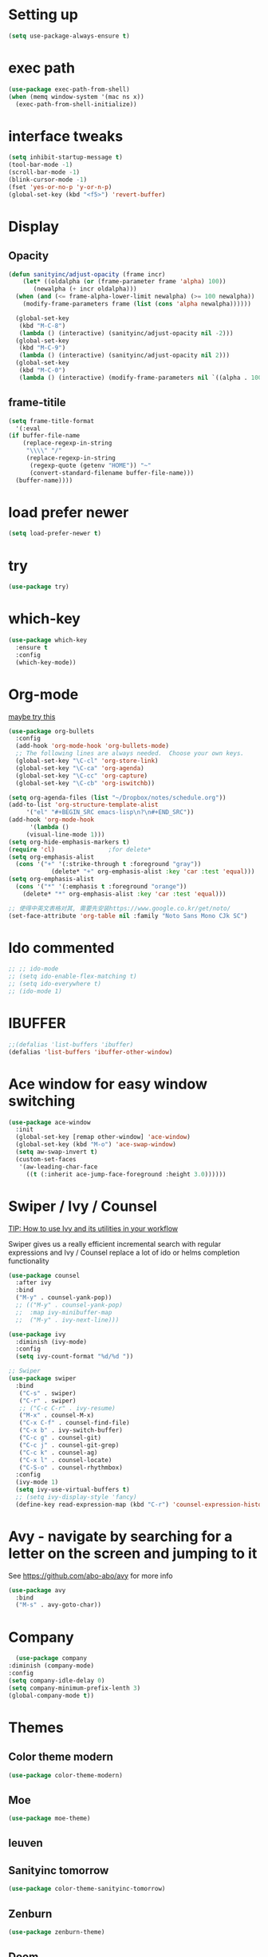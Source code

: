 #+STARTUP: overview
#+REVEAL_THEME: sky

* Setting up
  #+BEGIN_SRC emacs-lisp
    (setq use-package-always-ensure t)
  #+END_SRC
* exec path
  #+BEGIN_SRC emacs-lisp
    (use-package exec-path-from-shell)
    (when (memq window-system '(mac ns x))
      (exec-path-from-shell-initialize))
  #+END_SRC
* interface tweaks
#+BEGIN_SRC emacs-lisp
  (setq inhibit-startup-message t)
  (tool-bar-mode -1)
  (scroll-bar-mode -1)
  (blink-cursor-mode -1)
  (fset 'yes-or-no-p 'y-or-n-p)
  (global-set-key (kbd "<f5>") 'revert-buffer)
#+END_SRC

* Display
** Opacity
  #+BEGIN_SRC emacs-lisp
  (defun sanityinc/adjust-opacity (frame incr)
      (let* ((oldalpha (or (frame-parameter frame 'alpha) 100))
	     (newalpha (+ incr oldalpha)))
	(when (and (<= frame-alpha-lower-limit newalpha) (>= 100 newalpha))
	  (modify-frame-parameters frame (list (cons 'alpha newalpha))))))

    (global-set-key
     (kbd "M-C-8")
     (lambda () (interactive) (sanityinc/adjust-opacity nil -2)))
    (global-set-key
     (kbd "M-C-9")
     (lambda () (interactive) (sanityinc/adjust-opacity nil 2)))
    (global-set-key
     (kbd "M-C-0")
     (lambda () (interactive) (modify-frame-parameters nil `((alpha . 100)))))
  #+END_SRC
** frame-titile
   #+BEGIN_SRC emacs-lisp
     (setq frame-title-format
       '(:eval
	 (if buffer-file-name
	     (replace-regexp-in-string
	      "\\\\" "/"
	      (replace-regexp-in-string
	       (regexp-quote (getenv "HOME")) "~"
	       (convert-standard-filename buffer-file-name)))
	   (buffer-name))))
   #+END_SRC
* load prefer newer
  #+BEGIN_SRC emacs-lisp
    (setq load-prefer-newer t)
  #+END_SRC
* try
#+BEGIN_SRC emacs-lisp
  (use-package try)
#+END_SRC

* which-key
#+BEGIN_SRC emacs-lisp
  (use-package which-key
    :ensure t
    :config
    (which-key-mode))
#+END_SRC

* Org-mode
  [[https://zzamboni.org/post/beautifying-org-mode-in-emacs/][maybe try this]]

  #+BEGIN_SRC emacs-lisp
    (use-package org-bullets
      :config
      (add-hook 'org-mode-hook 'org-bullets-mode)
      ;; The following lines are always needed.  Choose your own keys.
      (global-set-key "\C-cl" 'org-store-link)
      (global-set-key "\C-ca" 'org-agenda)
      (global-set-key "\C-cc" 'org-capture)
      (global-set-key "\C-cb" 'org-iswitchb))

    (setq org-agenda-files (list "~/Dropbox/notes/schedule.org"))
    (add-to-list 'org-structure-template-alist
		 '("el" "#+BEGIN_SRC emacs-lisp\n?\n#+END_SRC"))
    (add-hook 'org-mode-hook
	      '(lambda ()
		 (visual-line-mode 1)))
    (setq org-hide-emphasis-markers t)
    (require 'cl)				;for delete*
    (setq org-emphasis-alist
	  (cons '("+" '(:strike-through t :foreground "gray"))
			    (delete* "+" org-emphasis-alist :key 'car :test 'equal)))
    (setq org-emphasis-alist
	  (cons '("*" '(:emphasis t :foreground "orange"))
		(delete* "*" org-emphasis-alist :key 'car :test 'equal)))

    ;; 使得中英文表格对其, 需要先安装https://www.google.co.kr/get/noto/
    (set-face-attribute 'org-table nil :family "Noto Sans Mono CJk SC")
  #+END_SRC
* Ido commented
#+BEGIN_SRC emacs-lisp
;; ;; ido-mode
;; (setq ido-enable-flex-matching t)
;; (setq ido-everywhere t)
;; (ido-mode 1)

#+END_SRC
* IBUFFER
#+BEGIN_SRC emacs-lisp
  ;;(defalias 'list-buffers 'ibuffer)
  (defalias 'list-buffers 'ibuffer-other-window)
#+END_SRC

* Ace window for easy window switching
#+BEGIN_SRC emacs-lisp
  (use-package ace-window
    :init
    (global-set-key [remap other-window] 'ace-window)
    (global-set-key (kbd "M-o") 'ace-swap-window)
    (setq aw-swap-invert t)
    (custom-set-faces
     '(aw-leading-char-face
       ((t (:inherit ace-jump-face-foreground :height 3.0))))))
#+END_SRC

* Swiper / Ivy / Counsel
  [[https://www.reddit.com/r/emacs/comments/910pga/tip_how_to_use_ivy_and_its_utilities_in_your/][TIP: How to use Ivy and its utilities in your workflow]]

Swiper gives us a really efficient incremental search with regular
expressions and Ivy / Counsel replace a lot of ido or helms completion
functionality

  #+BEGIN_SRC emacs-lisp
    (use-package counsel
      :after ivy
      :bind
      ("M-y" . counsel-yank-pop))
      ;; (("M-y" . counsel-yank-pop)
      ;;  :map ivy-minibuffer-map
      ;;  ("M-y" . ivy-next-line)))

    (use-package ivy
      :diminish (ivy-mode)
      :config
      (setq ivy-count-format "%d/%d "))

    ;; Swiper
    (use-package swiper
      :bind
       ("C-s" . swiper)
       ("C-r" . swiper)
       ;; ("C-c C-r" . ivy-resume)
       ("M-x" . counsel-M-x)
       ("C-x C-f" . counsel-find-file)
       ("C-x b" . ivy-switch-buffer)
       ("C-c g" . counsel-git)
       ("C-c j" . counsel-git-grep)
       ("C-c k" . counsel-ag)
       ("C-x l" . counsel-locate)
       ("C-S-o" . counsel-rhythmbox)
      :config
      (ivy-mode 1)
      (setq ivy-use-virtual-buffers t)
      ;; (setq ivy-display-style 'fancy)
      (define-key read-expression-map (kbd "C-r") 'counsel-expression-history))
  #+END_SRC

* Avy - navigate by searching for a letter on the screen and jumping to it
  See https://github.com/abo-abo/avy for more info
#+BEGIN_SRC emacs-lisp
  (use-package avy
    :bind
    ("M-s" . avy-goto-char))
#+END_SRC

* Company
  #+BEGIN_SRC emacs-lisp
      (use-package company
	:diminish (company-mode)
	:config
	(setq company-idle-delay 0)
	(setq company-minimum-prefix-lenth 3)
	(global-company-mode t))
  #+END_SRC

* Themes
** Color theme modern
   #+BEGIN_SRC emacs-lisp
     (use-package color-theme-modern)
   #+END_SRC
** Moe 
   #+BEGIN_SRC emacs-lisp
   (use-package moe-theme)
   #+END_SRC
** leuven
    # #+BEGIN_SRC emacs-lisp
    #   (use-package leuven-theme)
    # #+END_SRC
** Sanityinc tomorrow
   #+BEGIN_SRC emacs-lisp
     (use-package color-theme-sanityinc-tomorrow)
   #+END_SRC
** Zenburn
   #+BEGIN_SRC emacs-lisp
     (use-package zenburn-theme)
   #+END_SRC
** Doom
   #+BEGIN_SRC emacs-lisp
     (use-package doom-themes)
   #+END_SRC
** solarized-theme
   #+BEGIN_SRC emacs-lisp
     (use-package solarized-theme)
   #+END_SRC
** load theme
   #+BEGIN_SRC emacs-lisp
     (load-theme 'sanityinc-tomorrow-bright t)
   #+END_SRC

* Reveal.js
  [[https://github.com/yjwen/org-reveal/tree/001567cc12d50ba07612edd1718b86a12e8c2547][yjwen/org-reveal]]
  [[https://cdn.jsdelivr.net/npm/reveal.js@3.6.0][reveal.js]]
  [[https://github.com/hakimel/reveal.js][hakimel/reveal.js]]
  [[https://github.com/hakimel/reveal.js/blob/master/js/reveal.js]]
  [[https://github.com/yjwen/org-reveal/issues/324][error "Need package ‘org-20150330’]]
** Reveal theme
  [[https://github.com/hakimel/reveal.js/tree/master/css/theme][check the themes]]

  #+BEGIN_SRC emacs-lisp
    (use-package ox-reveal
      :load-path "~/workspace/git/org-reveal")

    ;;(setq org-reveal-root "http://cdn.jsdelivr.net/reveal.js/3.0.0/")
    (setq org-reveal-root "https://cdn.jsdelivr.net/npm/reveal.js@3.8.0/")
    ;;(setq org-reveal-root "file:/Users/zhaoweipu/workspace/git/reveal.js/")
    (setq org-reveal-mathjax t)

    (use-package htmlize)
  #+END_SRC
* Flaycheck
  #+BEGIN_SRC emacs-lisp
    (use-package flycheck
;      :diminish (flycheck-mode)
      :init
      (global-flycheck-mode t))
      ;; :hook
      ;; (prog-mode))
  #+END_SRC
** flycheck-color-mode-line
   #+BEGIN_SRC emacs-lisp
     (use-package flycheck-color-mode-line
       :hook (flycheck-mode . flycheck-color-mode-line-mode))
   #+END_SRC
* linum-mode

  #+BEGIN_SRC emacs-lisp
    ;; (use-package linum-mode
    ;;   :hook
    ;;   (prog-mode))
    (add-hook 'prog-mode-hook 'linum-mode)
  #+END_SRC
* Python
** slince the guess indent warning
   #+BEGIN_SRC emacs-lisp
     (setq python-indent-guess-indent-offset t)
     (setq python-indent-guess-indent-offset-verbose nil)
   #+END_SRC
** pyvenv
   #+BEGIN_SRC emacs-lisp
     (use-package pyvenv)

     (setenv "WORKON_HOME" "/usr/local/anaconda3/envs")
     (pyvenv-workon "py3")

   #+END_SRC
** Elpy
   #+BEGIN_SRC emacs-lisp
	  (use-package elpy
	    :ensure t
	    :defer t
	    :hook
	    (python-mode . elpy-mode)
	    :config
	    (when (require 'flycheck nil t)
	      (setq elpy-modules (delq 'elpy-module-flymake elpy-modules)))

	      ;; force it to use balck, as there this function in elpy.el seems
	      ;; can't find black
	    (defun elpy-format-code ()
	      "Format code using the available formatter."
	      (interactive)
	      (elpy-black-fix-code)))
   #+END_SRC
* PHP
  #+BEGIN_SRC emacs-lisp
    (use-package php-mode)
  #+END_SRC
* Lua
  #+BEGIN_SRC emacs-lisp
    (use-package lua-mode
      :config
      (setq lua-indent-level 4))
  #+END_SRC
* nginx mode
  #+BEGIN_SRC emacs-lisp
    (use-package nginx-mode)
  #+END_SRC
* Yasnippet
  #+BEGIN_SRC emacs-lisp
    (use-package yasnippet
      :diminish (yas-minor-mode)
      ;;:after flycheck
      :init
      (yas-global-mode 1))

    (use-package yasnippet-snippets)
  #+END_SRC
* Git
** Magit
  #+BEGIN_SRC emacs-lisp
    (use-package magit
      :bind
      ("C-x g" . magit-status)
      ("C-x M-g" . magit-dispatch-popup))
  #+END_SRC
** Git gutter
   #+BEGIN_SRC emacs-lisp
     (use-package git-gutter
       :diminish git-gutter-mode
       :init
       (global-git-gutter-mode +1))
   #+END_SRC
* Undo tree
  - use C-x u to see the visual undo tree
  - use C-x p / n / f b
  - q to quit the undo tree visualizer
  #+BEGIN_SRC emacs-lisp
    (use-package undo-tree
      :diminish (undo-tree-mode)
      :init
      (global-undo-tree-mode))
  #+END_SRC

* Misc packages
** enable-recursive-minibuffer
   This makes M-y also works at minibuffer when using swiper 
   [[https://github.com/abo-abo/swiper/issues/31][Unable to do query-replace in swiper]]
   #+BEGIN_SRC emacs-lisp
     (setq enable-recursive-minibuffers t)
   #+END_SRC
** Smart mode line
   #+BEGIN_SRC emacs-lisp
     ;;  (use-package smart-mode-line
     ;;    :init
     ;; ;;   (setq sml/override-theme nil)
     ;;    (setq sml/no-confirm-load-theme t)
     ;;    :config
     ;;     (sml/setup))
   #+END_SRC
** Highlight line mode
   # #+BEGIN_SRC emacs-lisp
   #   (global-hl-line-mode t)
   # #+END_SRC

** Beacon mode
   # #+BEGIN_SRC emacs-lisp
   #   (use-package beacon
   #     :ensure t
   #     :config
   #     (beacon-mode 1))
   #   ;; may need to change the color with differnt themes
   #   (setq beacon-color "#666600")
   # #+END_SRC
** Hungry Delete mode
   #+BEGIN_SRC emacs-lisp
     (use-package hungry-delete
       :config
       (global-hungry-delete-mode))
   #+END_SRC
** Expand Region
   #+BEGIN_SRC emacs-lisp
     (use-package expand-region
       :config
       (global-set-key (kbd "C-=") 'er/expand-region))
   #+END_SRC
** iedit
   #+BEGIN_SRC emacs-lisp
     (use-package iedit)
   #+END_SRC
** Narrowing
   [[http://endlessparentheses.com/emacs-narrow-or-widen-dwim.html][Emacs narrow-or-widen-dwim Endless Parentheses]]
   #+BEGIN_SRC emacs-lisp
     (defun narrow-or-widen-dwim (p)
       "Widen if buffer is narrowed, narrow-dwim otherwise.
     Dwim means: region, org-src-block, org-subtree, or
     defun, whichever applies first. Narrowing to
     org-src-block actually calls `org-edit-src-code'.

     With prefix P, don't widen, just narrow even if buffer
     is already narrowed."
       (interactive "P")
       (declare (interactive-only))
       (cond ((and (buffer-narrowed-p) (not p)) (widen))
	     ((region-active-p)
	      (narrow-to-region (region-beginning)
				(region-end)))
	     ((derived-mode-p 'org-mode)
	      ;; `org-edit-src-code' is not a real narrowing
	      ;; command. Remove this first conditional if
	      ;; you don't want it.
	      (cond ((ignore-errors (org-edit-src-code) t)
		     (delete-other-windows))
		    ((ignore-errors (org-narrow-to-block) t))
		    (t (org-narrow-to-subtree))))
	     ((derived-mode-p 'latex-mode)
	      (LaTeX-narrow-to-environment))
	     (t (narrow-to-defun))))

     ;; (define-key endless/toggle-map "n #'narrow-or-widen-dwim)
     ;; This line actually replaces Emacs' entire narrowing
     ;; keymap, that's how much I like this command. Only
     ;; copy it if that's what you want.
     (define-key ctl-x-map "n" #'narrow-or-widen-dwim)
     (add-hook 'LaTeX-mode-hook
	       (lambda ()
		 (define-key LaTeX-mode-map "\C-xn"
		   nil)))
     (eval-after-load 'org-src
       '(define-key org-src-mode-map
	  "\C-x\C-s" #'org-edit-src-exit))
   #+END_SRC

   #+BEGIN_SRC emacs-lisp

   #+END_SRC
** [[http://pragmaticemacs.com/emacs/add-the-system-clipboard-to-the-emacs-kill-ring/][ADD THE SYSTEM CLIPBOARD TO THE EMACS KILL-RING]]
   #+BEGIN_SRC emacs-lisp
     (setq save-interprogram-paste-before-kill t)
   #+END_SRC
** auto revert mode
   #+BEGIN_SRC emacs-lisp
     (global-auto-revert-mode 1) ;; you might not want this
     (setq auto-revert-verbose nil) ;; or this
   #+END_SRC
** Diminish
   #+BEGIN_SRC emacs-lisp
   (use-package diminish)
   #+END_SRC

* Load other files
  #+BEGIN_SRC emacs-lisp
    (defun load-if-exists (f)
      "load the elisp file only if it exists and is readable"
      (if (file-readable-p f)
	  (load-file f)))
  #+END_SRC
* mu4e
  [[file+emacs:~/.mbsyncrc][mbsyncrc]]
  [[file+emacs:~/Dropbox/mu4econfig.el][mu4eConfig.el]]
  #+BEGIN_SRC emacs-lisp
    ;; (load "~/Dropbox/mu4econfig.el" t)
  #+END_SRC
* Tramp
#   #+BEGIN_SRC emacs-lisp
#   (setq tramp-shell-prompt-pattern "\\(?:^\\|\\)[^]#$%>
# ]*#?[]#$%>].* *\\(\\[[0-9;]*[a-zA-Z] *\\)*")
#   #+END_SRC
* Projectile
  #+BEGIN_SRC emacs-lisp
    (use-package projectile
    :bind
    ("C-c p" . projectile-command-map)
    ("s-p" . projectile-command-map)
    :config
    (projectile-mode +1)
    (setq projectile-completion-system 'ivy))

    ;; (use-package counsel-projectile
    ;; :config
    ;; (counsel-projectile-on))
  #+END_SRC

* Treemacs
  [[https://github.com/Alexander-Miller/treemacs][treeemacs]]
  # #+BEGIN_SRC emacs-lisp
  #   (use-package treemacs
  #     :defer t
  #     :init
  #     (with-eval-after-load 'winum
  # 	(define-key winum-keymap (kbd "M-0") #'treemacs-select-window))
  #     :config
  #     (progn
  # 	(setq treemacs-collapse-dirs                 (if (executable-find "python3") 3 0)
  # 	      treemacs-deferred-git-apply-delay      0.5
  # 	      treemacs-display-in-side-window        t
  # 	      treemacs-eldoc-display                 t
  # 	      treemacs-file-event-delay              5000
  # 	      treemacs-file-follow-delay             0.2
  # 	      treemacs-follow-after-init             t
  # 	      treemacs-git-command-pipe              ""
  # 	      treemacs-goto-tag-strategy             'refetch-index
  # 	      treemacs-indentation                   2
  # 	      treemacs-indentation-string            " "
  # 	      treemacs-is-never-other-window         nil
  # 	      treemacs-max-git-entries               5000
  # 	      treemacs-missing-project-action        'ask
  # 	      treemacs-no-png-images                 nil
  # 	      treemacs-no-delete-other-windows       t
  # 	      treemacs-project-follow-cleanup        nil
  # 	      treemacs-persist-file                  (expand-file-name ".cache/treemacs-persist" user-emacs-directory)
  # 	      treemacs-recenter-distance             0.1
  # 	      treemacs-recenter-after-file-follow    nil
  # 	      treemacs-recenter-after-tag-follow     nil
  # 	      treemacs-recenter-after-project-jump   'always
  # 	      treemacs-recenter-after-project-expand 'on-distance
  # 	      treemacs-show-cursor                   nil
  # 	      treemacs-show-hidden-files             t
  # 	      treemacs-silent-filewatch              nil
  # 	      treemacs-silent-refresh                nil
  # 	      treemacs-sorting                       'alphabetic-desc
  # 	      treemacs-space-between-root-nodes      t
  # 	      treemacs-tag-follow-cleanup            t
  # 	      treemacs-tag-follow-delay              1.5
  # 	      treemacs-width                         35)

  # 	;; The default width and height of the icons is 22 pixels. If you are
  # 	;; using a Hi-DPI display, uncomment this to double the icon size.
  # 	;;(treemacs-resize-icons 44)

  # 	(treemacs-follow-mode t)
  # 	(treemacs-filewatch-mode t)
  # 	(treemacs-fringe-indicator-mode t)
  # 	(pcase (cons (not (null (executable-find "git")))
  # 		     (not (null (executable-find "python3"))))
  # 	  (`(t . t)
  # 	   (treemacs-git-mode 'deferred))
  # 	  (`(t . _)
  # 	   (treemacs-git-mode 'simple))))
  #     :bind
  #     (:map global-map
  # 	    ("M-0"       . treemacs-select-window)
  # 	    ("C-x t 1"   . treemacs-delete-other-windows)
  # 	    ("C-x t t"   . treemacs)
  # 	    ("C-x t B"   . treemacs-bookmark)
  # 	    ("C-x t C-t" . treemacs-find-file)
  # 	    ("C-x t M-t" . treemacs-find-tag)))

  #   (use-package treemacs-projectile
  #     :after treemacs projectile
  #     :ensure t)

  #   (use-package treemacs-icons-dired
  #     :after treemacs dired
  #     :ensure t
  #     :config (treemacs-icons-dired-mode))

  #   (use-package treemacs-magit
  #     :after treemacs magit
  #     :ensure t)
  # #+END_SRC

* Deft for notes
  [[https://jblevins.org/projects/deft/][deft]]
  #+BEGIN_SRC emacs-lisp
    (use-package deft
      :bind ("C-c d" . deft)
      :commands (deft)
      :config
      (setq deft-directory "~/Dropbox/notes"
	    deft-extensions '("org")
	    deft-default-extension "org"
	    deft-use-filename-as-title t
	    deft-use-filter-string-for-filename t))
  #+END_SRC

* pdf
  [[https://github.com/politza/pdf-tools/issues/480][pdf-tools issue-480]]

  #+BEGIN_SRC emacs-lisp
    (setenv "PKG_CONFIG_PATH" "/usr/local/lib/pkgconfig:/usr/local/Cellar/libffi/3.2.1/lib/pkgconfig")
    (use-package pdf-tools
      :config
      (pdf-loader-install))
    (use-package org-pdfview)

  #+END_SRC

* [[https://emacsredux.com/blog/2013/03/27/open-file-in-external-program/][Open File in External Program]]
  
  #+BEGIN_SRC emacs-lisp
    (defun er-open-with (arg)
      "Open visited file in default external program.

    With a prefix ARG always prompt for command to use."
      (interactive "P")
      (when buffer-file-name
	(shell-command (concat
			(cond
			 ((and (not arg) (eq system-type 'darwin)) "open")
			 ((and (not arg) (member system-type '(gnu gnu/linux gnu/kfreebsd))) "xdg-open")
			 (t (read-shell-command "Open current file with: ")))
			" "
			(shell-quote-argument buffer-file-name)))))
    (global-set-key (kbd "C-c o") #'er-open-with)
  #+END_SRC

* Dictionary
** sdcv
   #+BEGIN_SRC emacs-lisp
     (use-package sdcv
       :load-path "~/workspace/git/sdcv.el"
       :config
       (global-set-key (kbd "C-x t") 'sdcv-search-pointer))
   #+END_SRC
* Trouble Shoot
** Failed to initialize color list unarchiver
   #+BEGIN_SRC emacs-lisp
     (delete-file "~/Library/Colors/Emacs.clr")
   #+END_SRC

* [[https://github.com/sachac/.emacs.d/blob/gh-pages/Sacha.org][Yank more]]
